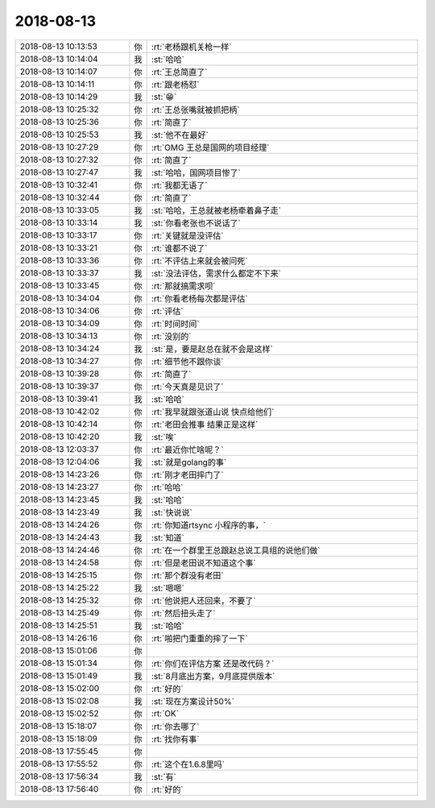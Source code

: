 2018-08-13
-------------

.. list-table::
   :widths: 25, 1, 60

   * - 2018-08-13 10:13:53
     - 你
     - :rt:`老杨跟机关枪一样`
   * - 2018-08-13 10:14:04
     - 我
     - :st:`哈哈`
   * - 2018-08-13 10:14:07
     - 你
     - :rt:`王总简直了`
   * - 2018-08-13 10:14:11
     - 你
     - :rt:`跟老杨怼`
   * - 2018-08-13 10:14:29
     - 我
     - :st:`😁`
   * - 2018-08-13 10:25:32
     - 你
     - :rt:`王总张嘴就被抓把柄`
   * - 2018-08-13 10:25:36
     - 你
     - :rt:`简直了`
   * - 2018-08-13 10:25:53
     - 我
     - :st:`他不在最好`
   * - 2018-08-13 10:27:29
     - 你
     - :rt:`OMG 王总是国网的项目经理`
   * - 2018-08-13 10:27:32
     - 你
     - :rt:`简直了`
   * - 2018-08-13 10:27:47
     - 我
     - :st:`哈哈，国网项目惨了`
   * - 2018-08-13 10:32:41
     - 你
     - :rt:`我都无语了`
   * - 2018-08-13 10:32:44
     - 你
     - :rt:`简直了`
   * - 2018-08-13 10:33:05
     - 我
     - :st:`哈哈，王总就被老杨牵着鼻子走`
   * - 2018-08-13 10:33:14
     - 我
     - :st:`你看老张也不说话了`
   * - 2018-08-13 10:33:17
     - 你
     - :rt:`关键就是没评估`
   * - 2018-08-13 10:33:21
     - 你
     - :rt:`谁都不说了`
   * - 2018-08-13 10:33:36
     - 你
     - :rt:`不评估上来就会被问死`
   * - 2018-08-13 10:33:37
     - 我
     - :st:`没法评估，需求什么都定不下来`
   * - 2018-08-13 10:33:45
     - 你
     - :rt:`那就搞需求呗`
   * - 2018-08-13 10:34:04
     - 你
     - :rt:`你看老杨每次都是评估`
   * - 2018-08-13 10:34:06
     - 你
     - :rt:`评估`
   * - 2018-08-13 10:34:09
     - 你
     - :rt:`时间时间`
   * - 2018-08-13 10:34:13
     - 你
     - :rt:`没别的`
   * - 2018-08-13 10:34:24
     - 我
     - :st:`是，要是赵总在就不会是这样`
   * - 2018-08-13 10:34:27
     - 你
     - :rt:`细节他不跟你谈`
   * - 2018-08-13 10:39:28
     - 你
     - :rt:`简直了`
   * - 2018-08-13 10:39:37
     - 你
     - :rt:`今天真是见识了`
   * - 2018-08-13 10:39:41
     - 我
     - :st:`哈哈`
   * - 2018-08-13 10:42:02
     - 你
     - :rt:`我早就跟张道山说 快点给他们`
   * - 2018-08-13 10:42:14
     - 你
     - :rt:`老田会推事 结果正是这样`
   * - 2018-08-13 10:42:20
     - 我
     - :st:`唉`
   * - 2018-08-13 12:03:37
     - 你
     - :rt:`最近你忙啥呢？`
   * - 2018-08-13 12:04:06
     - 我
     - :st:`就是golang的事`
   * - 2018-08-13 14:23:26
     - 你
     - :rt:`刚才老田摔门了`
   * - 2018-08-13 14:23:27
     - 你
     - :rt:`哈哈`
   * - 2018-08-13 14:23:45
     - 我
     - :st:`哈哈`
   * - 2018-08-13 14:23:49
     - 我
     - :st:`快说说`
   * - 2018-08-13 14:24:26
     - 你
     - :rt:`你知道rtsync 小程序的事，`
   * - 2018-08-13 14:24:43
     - 我
     - :st:`知道`
   * - 2018-08-13 14:24:46
     - 你
     - :rt:`在一个群里王总跟赵总说工具组的说他们做`
   * - 2018-08-13 14:24:58
     - 你
     - :rt:`但是老田说不知道这个事`
   * - 2018-08-13 14:25:15
     - 你
     - :rt:`那个群没有老田`
   * - 2018-08-13 14:25:22
     - 我
     - :st:`嗯嗯`
   * - 2018-08-13 14:25:32
     - 你
     - :rt:`他说把人还回来，不要了`
   * - 2018-08-13 14:25:49
     - 你
     - :rt:`然后扭头走了`
   * - 2018-08-13 14:25:51
     - 我
     - :st:`哈哈`
   * - 2018-08-13 14:26:16
     - 你
     - :rt:`啪把门重重的摔了一下`
   * - 2018-08-13 15:01:06
     - 你
     - .. image:: images/237326.jpg
          :width: 100px
   * - 2018-08-13 15:01:34
     - 你
     - :rt:`你们在评估方案 还是改代码？`
   * - 2018-08-13 15:01:49
     - 我
     - :st:`8月底出方案，9月底提供版本`
   * - 2018-08-13 15:02:00
     - 你
     - :rt:`好的`
   * - 2018-08-13 15:02:08
     - 我
     - :st:`现在方案设计50%`
   * - 2018-08-13 15:02:52
     - 你
     - :rt:`OK`
   * - 2018-08-13 15:18:07
     - 你
     - :rt:`你去哪了`
   * - 2018-08-13 15:18:09
     - 你
     - :rt:`找你有事`
   * - 2018-08-13 17:55:45
     - 你
     - .. image:: images/237334.jpg
          :width: 100px
   * - 2018-08-13 17:55:52
     - 你
     - :rt:`这个在1.6.8里吗`
   * - 2018-08-13 17:56:34
     - 我
     - :st:`有`
   * - 2018-08-13 17:56:40
     - 你
     - :rt:`好的`